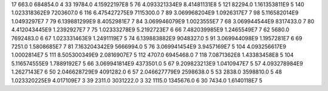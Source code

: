 17	663.0	684854.0	4
33	19784.0	4.15922197E8	5
76	4.093321334E9	8.41481131E8	5
121	82294.0	1.161353811E9	5
140	1.023318362E9	7203607.0	6
116	6.475427275E9	7115300.0	7
89	3.069968204E9	1.0926317E7	7
98	5.116582014E9	1.0493297E7	7
79	6.139881299E9	8.4052981E7	7
84	3.069946079E9	1.0023555E7	7
68	3.069944544E9	8317433.0	7
80	4.412043445E9	1.2392927E7	7
75	1.02333278E9	5.2192723E7	6
66	7.482039985E9	1.2465549E7	7
62	5680.0	7692483.0	6
67	1.023331463E9	1.2491119E7	5
74	6.139883882E9	9048327.0	5
91	3.069944098E9	1.1957281E7	6
69	7251.0	1.5808685E7	7
81	7.163204342E9	5666994.0	5
76	3.069941454E9	3.9457169E7	5
104	4.093256617E9	1.0002814E7	5
111	8.505300349E9	2.0816907E7	5
112	4707.0	6945468.0	7
118	7.0871362E8	1.43383458E8	5
104	5.116574555E9	1.7889192E7	5
66	3.069941814E9	4373501.0	5
67	9.209823213E9	1.0410947E7	5
57	4.093278984E9	1.2627143E7	6
50	2.046628729E9	4091282.0	6
57	2.046627779E9	2598638.0	5
53	2838.0	3598810.0	5
48	1.023320225E9	4.017109E7	3
39	2311.0	3031222.0	3
32	1115.0	1345676.0	6
30	7434.0	1.6140118E7	5
